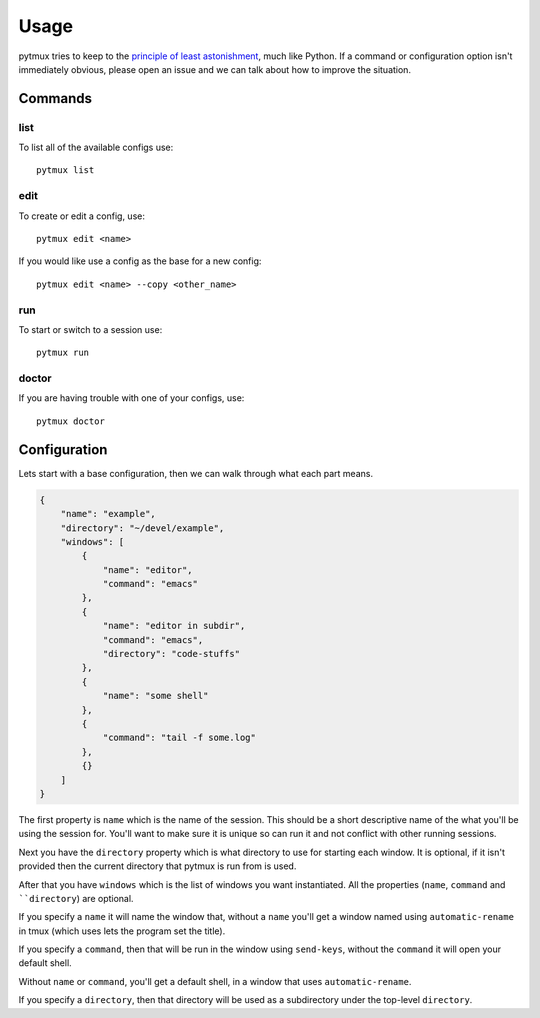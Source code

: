 Usage
=====

pytmux tries to keep to the `principle of least astonishment`_, much like
Python. If a command or configuration option isn't immediately obvious, please open
an issue and we can talk about how to improve the situation.

Commands
--------

list
~~~~

To list all of the available configs use::

  pytmux list

edit
~~~~

To create or edit a config, use::

  pytmux edit <name>

If you would like use a config as the base for a new config::

  pytmux edit <name> --copy <other_name>

run
~~~

To start or switch to a session use::

  pytmux run

doctor
~~~~~~

If you are having trouble with one of your configs, use::

  pytmux doctor

Configuration
-------------

Lets start with a base configuration, then we can walk through what each part
means.

.. code-block:: javascript

   {
       "name": "example",
       "directory": "~/devel/example",
       "windows": [
           {
               "name": "editor",
               "command": "emacs"
           },
           {
               "name": "editor in subdir",
               "command": "emacs",
               "directory": "code-stuffs"
           },
           {
               "name": "some shell"
           },
           {
               "command": "tail -f some.log"
           },
           {}
       ]
   }

The first property is ``name`` which is the name of the session. This should be
a short descriptive name of the what you'll be using the session for. You'll
want to make sure it is unique so can run it and not conflict with other running
sessions.

Next you have the ``directory`` property which is what directory to use for
starting each window. It is optional, if it isn't provided then the current
directory that pytmux is run from is used.

After that you have ``windows`` which is the list of windows you want
instantiated. All the properties (``name``, ``command`` and ````directory``) are optional. 

If you specify a ``name`` it will name the window that, without a ``name`` you'll
get a window named using ``automatic-rename`` in tmux (which uses lets the
program set the title).

If you specify a ``command``, then that will be run in the window using ``send-keys``,
without the ``command`` it will open your default shell.

Without ``name`` or ``command``, you'll get a default shell, in a window that uses 
``automatic-rename``.

If you specify a ``directory``, then that directory will be used as a subdirectory
under the top-level ``directory``.

.. _`principle of least astonishment`: http://en.wikipedia.org/wiki/Principle_of_least_astonishment
